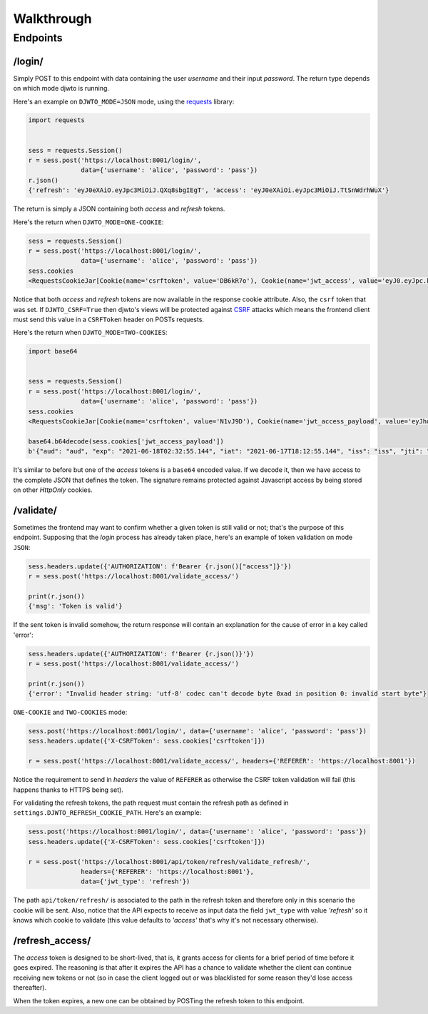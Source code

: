 Walkthrough
===========

Endpoints
---------

/login/
~~~~~~~

Simply POST to this endpoint with data containing the user `username` and their input `password`. The return type depends on which mode djwto is running.

Here's an example on ``DJWTO_MODE=JSON`` mode, using the `requests <https://docs.python-requests.org/en/master/>`_ library:

.. code-block::

  import requests


  sess = requests.Session()
  r = sess.post('https://localhost:8001/login/',
                data={'username': 'alice', 'password': 'pass'})
  r.json()
  {'refresh': 'eyJ0eXAiO.eyJpc3MiOiJ.QXq8sbgIEgT', 'access': 'eyJ0eXAiOi.eyJpc3MiOiJ.TtSnWdrhWuX'}

The return is simply a JSON containing both *access* and *refresh* tokens.

Here's the return when ``DJWTO_MODE=ONE-COOKIE``:

.. code-block::

  sess = requests.Session()
  r = sess.post('https://localhost:8001/login/',
                data={'username': 'alice', 'password': 'pass'})
  sess.cookies
  <RequestsCookieJar[Cookie(name='csrftoken', value='DB6kR7o'), Cookie(name='jwt_access', value='eyJ0.eyJpc.kJsR'), Cookie(name='jwt_refresh', value='eyJ0e.eyJ.wWr')]>

Notice that both *access* and *refresh* tokens are now available in the response cookie attribute. Also, the ``csrf`` token that was set. If ``DJWTO_CSRF=True`` then djwto's views will be protected against `CSRF <https://owasp.org/www-community/attacks/csrf>`_ attacks which means the frontend client must send this value in a ``CSRFToken`` header on POSTs requests.

Here's the return when ``DJWTO_MODE=TWO-COOKIES``:

.. code-block::

  import base64


  sess = requests.Session()
  r = sess.post('https://localhost:8001/login/',
                data={'username': 'alice', 'password': 'pass'})
  sess.cookies
  <RequestsCookieJar[Cookie(name='csrftoken', value='N1vJ9D'), Cookie(name='jwt_access_payload', value='eyJhdWQiO.ZXJuYW1lIj.FsaWN', rest={'HttpOnly': None, 'SameSite': 'Lax'}), Cookie(name='jwt_access_token', value='eyJ0eXAi.OiJKV1QiLC.JhbGciOiJIU'), Cookie(name='jwt_refresh', value='eyJ0eXA.iOiJKV1Qi.LCJhbGc')]>

  base64.b64decode(sess.cookies['jwt_access_payload'])
  b'{"aud": "aud", "exp": "2021-06-18T02:32:55.144", "iat": "2021-06-17T18:12:55.144", "iss": "iss", "jti": "0b2d199d-f233-4203-bdab-693c03bca505", "refresh_iat": 1623953575, "sub": "sub", "type": "access", "user": {"id": 1, "perms": [], "username": "alice"}}'

It's similar to before but one of the *access* tokens is a ``base64`` encoded value. If we decode it, then we have access to the complete JSON that defines the token. The signature remains protected against Javascript access by being stored on other *HttpOnly* cookies.

/validate/
~~~~~~~~~~

Sometimes the frontend may want to confirm whether a given token is still valid or not; that's the purpose of this endpoint. Supposing that the *login* process has already taken place, here's an example of token validation on mode ``JSON``:

.. code-block::

  sess.headers.update({'AUTHORIZATION': f'Bearer {r.json()["access"]}'})
  r = sess.post('https://localhost:8001/validate_access/')

  print(r.json())
  {'msg': 'Token is valid'}

If the sent token is invalid somehow, the return response will contain an explanation for the cause of error in a key called 'error':

.. code-block::

  sess.headers.update({'AUTHORIZATION': f'Bearer {r.json()}'})
  r = sess.post('https://localhost:8001/validate_access/')

  print(r.json())
  {'error': "Invalid header string: 'utf-8' codec can't decode byte 0xad in position 0: invalid start byte"}

``ONE-COOKIE`` and ``TWO-COOKIES`` mode:

.. code-block::

  sess.post('https://localhost:8001/login/', data={'username': 'alice', 'password': 'pass'})
  sess.headers.update({'X-CSRFToken': sess.cookies['csrftoken']})

  r = sess.post('https://localhost:8001/validate_access/', headers={'REFERER': 'https://localhost:8001'})

Notice the requirement to send in *headers* the value of ``REFERER`` as otherwise the CSRF token validation will fail (this happens thanks to HTTPS being set).

For validating the refresh tokens, the path request must contain the refresh path as defined in ``settings.DJWTO_REFRESH_COOKIE_PATH``. Here's an example:

.. code-block::

  sess.post('https://localhost:8001/login/', data={'username': 'alice', 'password': 'pass'})
  sess.headers.update({'X-CSRFToken': sess.cookies['csrftoken']})

  r = sess.post('https://localhost:8001/api/token/refresh/validate_refresh/',
                headers={'REFERER': 'https://localhost:8001'},
                data={'jwt_type': 'refresh'})


The path ``api/token/refresh/`` is associated to the path in the refresh token and therefore only in this scenario the cookie will be sent. Also, notice that the API expects to receive as input data the field ``jwt_type`` with value *'refresh'* so it knows which cookie to validate (this value defaults to *'access'* that's why it's not necessary otherwise).

/refresh_access/
~~~~~~~~~~~~~~~~

The *access* token is designed to be short-lived, that is, it grants access for clients for a brief period of time before it goes expired. The reasoning is that after it expires the API has a chance to validate whether the client can continue receiving new tokens or not (so in case the client logged out or was blacklisted for some reason they'd lose access thereafter).

When the token expires, a new one can be obtained by POSTing the refresh token to this endpoint.

